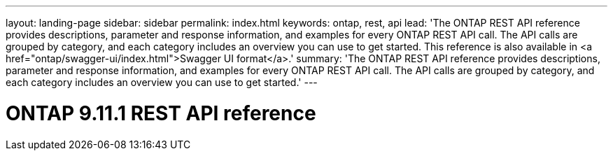 ---
layout: landing-page
sidebar: sidebar
permalink: index.html
keywords: ontap, rest, api
lead: 'The ONTAP REST API reference provides descriptions, parameter and response information, and examples for every ONTAP REST API call. The API calls are grouped by category, and each category includes an overview you can use to get started. This reference is also available in <a href="ontap/swagger-ui/index.html">Swagger UI format</a>.'
summary: 'The ONTAP REST API reference provides descriptions, parameter and response information, and examples for every ONTAP REST API call. The API calls are grouped by category, and each category includes an overview you can use to get started.'
---

= ONTAP 9.11.1 REST API reference 
:hardbreaks:
:nofooter:
:icons: font
:linkattrs:
:imagesdir: ./media/